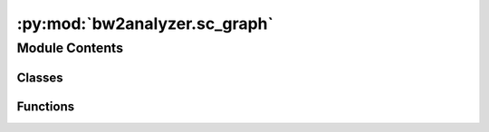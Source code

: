 :py:mod:`bw2analyzer.sc_graph`
==============================

.. py:module:: bw2analyzer.sc_graph


Module Contents
---------------

Classes
~~~~~~~

.. autoapisummary::

   bw2analyzer.sc_graph.GTManipulator



Functions
~~~~~~~~~

.. autoapisummary::

   bw2analyzer.sc_graph.tupify



.. py:class:: GTManipulator

   Manipulate ``GraphTraversal`` results.

   .. py:method:: add_metadata(nodes, lca)
      :staticmethod:

      Add metadata to nodes, like name, unit, and category.


   .. py:method:: d3_force_directed(nodes, edges, score)
      :staticmethod:

      Reformat to D3 style, which is a list of nodes, and edge ids are node list indices.


   .. py:method:: d3_treemap(nodes, edges, lca, add_biosphere=False)
      :staticmethod:

      Add node data by traversing the graph; assign different metadata to leaf nodes.


   .. py:method:: simplify(nodes, edges, score, limit=0.005)
      :staticmethod:

      Simplify supply chain to include only nodes which individually contribute ``limit * score``.

      Only removes and combines edges; doesn't check to make sure amounts add up correctly.


   .. py:method:: simplify_naive(nodes, edges, score, limit=0.0025)
      :staticmethod:

      Naive simplification which simplifies removes links below an LCA score cutoff. Orphan nodes are also deleted.


   .. py:method:: unroll_graph(nodes, edges, score, cutoff=0.005, max_links=2500)
      :staticmethod:

      Unroll a ``GraphTraversal`` result, allowing the same activity to appear in the graph multiple times.



.. py:function:: tupify(o)

   Transform edge from dict to tuples. Multiply impact by -1 because sort by min, not max



